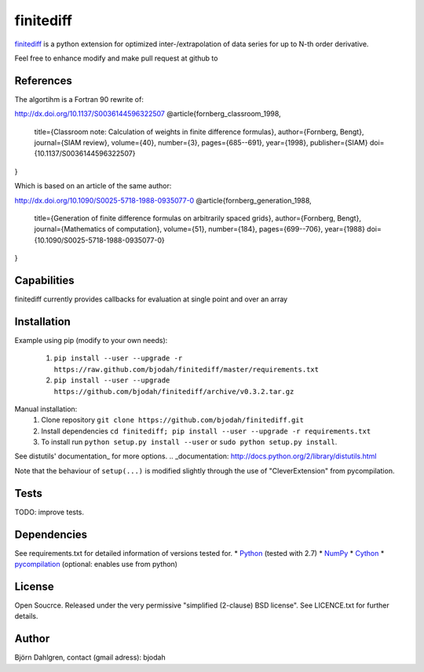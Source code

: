 ===========
finitediff
===========

finitediff_ is a python extension for optimized inter-/extrapolation of
data series for up to N-th order derivative.

Feel free to enhance modify and make pull request at github to

.. _finitediff: https://github.com/bjodah/finitediff

__ finitediff_

References
==========
The algortihm is a Fortran 90 rewrite of:

http://dx.doi.org/10.1137/S0036144596322507
@article{fornberg_classroom_1998,
  title={Classroom note: Calculation of weights in finite difference formulas},
  author={Fornberg, Bengt},
  journal={SIAM review},
  volume={40},
  number={3},
  pages={685--691},
  year={1998},
  publisher={SIAM}
  doi={10.1137/S0036144596322507}
}

Which is based on an article of the same author:

http://dx.doi.org/10.1090/S0025-5718-1988-0935077-0
@article{fornberg_generation_1988,
  title={Generation of finite difference formulas on arbitrarily spaced grids},
  author={Fornberg, Bengt},
  journal={Mathematics of computation},
  volume={51},
  number={184},
  pages={699--706},
  year={1988}
  doi={10.1090/S0025-5718-1988-0935077-0}
}


Capabilities
============
finitediff currently provides callbacks for evaluation at single point and over an array


Installation
============
Example using pip (modify to your own needs):

    1. ``pip install --user --upgrade -r https://raw.github.com/bjodah/finitediff/master/requirements.txt``
    2. ``pip install --user --upgrade https://github.com/bjodah/finitediff/archive/v0.3.2.tar.gz``

Manual installation:
    1. Clone repository ``git clone https://github.com/bjodah/finitediff.git``
    2. Install dependencies ``cd finitediff; pip install --user --upgrade -r requirements.txt``
    3. To install run ``python setup.py install --user`` or ``sudo python setup.py install``.

See distutils' documentation_ for more options.
.. _documentation: http://docs.python.org/2/library/distutils.html

Note that the behaviour of ``setup(...)`` is modified slightly through the use of "CleverExtension" from pycompilation.


Tests
=====
TODO: improve tests.


Dependencies
============
See requirements.txt for detailed information of versions tested for.
* Python_ (tested with 2.7)
* NumPy_ 
* Cython_
* pycompilation_ (optional: enables use from python)

.. _Python: http://www.python.org
.. _NumPy: http://www.numpy.org/
.. _Cython: http://www.cython.org/
.. _pycompilation: https://github.com/bjodah/pycompilation


License
=======
Open Soucrce. Released under the very permissive "simplified
(2-clause) BSD license". See LICENCE.txt for further details.


Author
======
Björn Dahlgren, contact (gmail adress): bjodah
